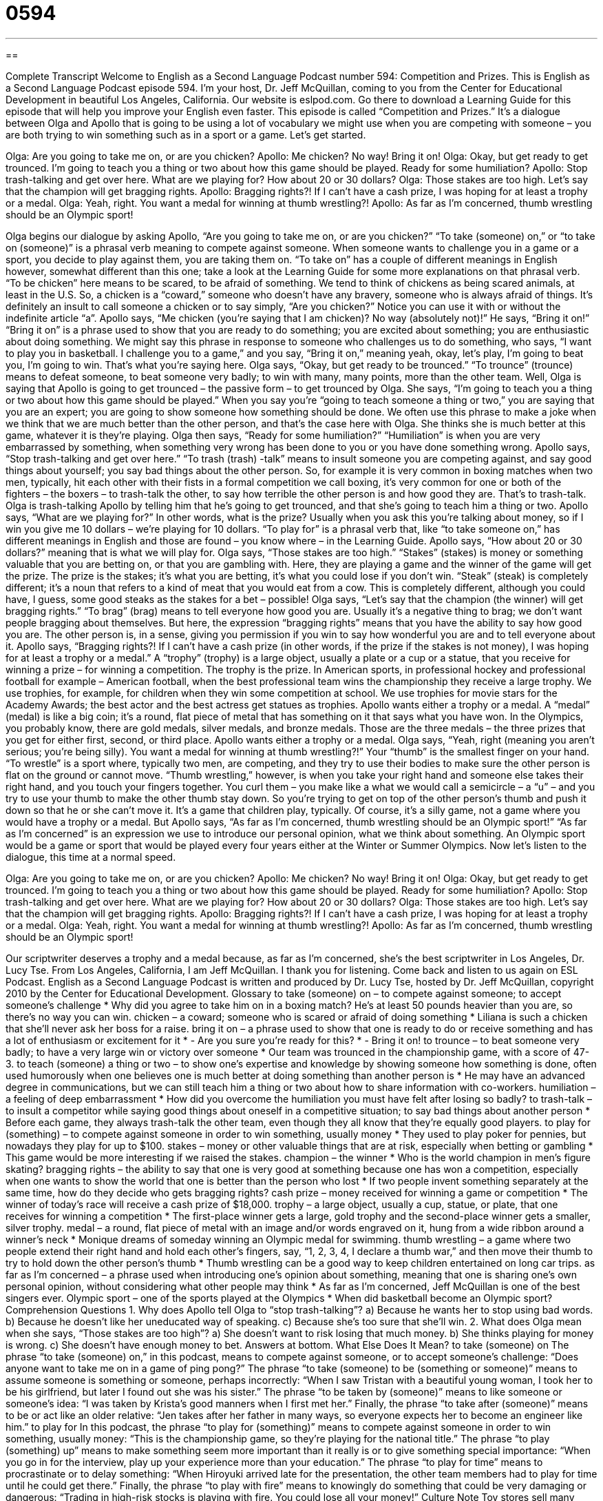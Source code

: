 = 0594
:toc: left
:toclevels: 3
:sectnums:
:stylesheet: ../../../myAdocCss.css

'''

== 

Complete Transcript
Welcome to English as a Second Language Podcast number 594: Competition and Prizes.
This is English as a Second Language Podcast episode 594. I’m your host, Dr. Jeff McQuillan, coming to you from the Center for Educational Development in beautiful Los Angeles, California.
Our website is eslpod.com. Go there to download a Learning Guide for this episode that will help you improve your English even faster.
This episode is called “Competition and Prizes.” It’s a dialogue between Olga and Apollo that is going to be using a lot of vocabulary we might use when you are competing with someone – you are both trying to win something such as in a sport or a game. Let’s get started.
[start of dialogue]
Olga: Are you going to take me on, or are you chicken?
Apollo: Me chicken? No way! Bring it on!
Olga: Okay, but get ready to get trounced. I’m going to teach you a thing or two about how this game should be played. Ready for some humiliation?
Apollo: Stop trash-talking and get over here. What are we playing for? How about 20 or 30 dollars?
Olga: Those stakes are too high. Let’s say that the champion will get bragging rights.
Apollo: Bragging rights?! If I can’t have a cash prize, I was hoping for at least a trophy or a medal.
Olga: Yeah, right. You want a medal for winning at thumb wrestling?!
Apollo: As far as I’m concerned, thumb wrestling should be an Olympic sport!
[end of dialogue]
Olga begins our dialogue by asking Apollo, “Are you going to take me on, or are you chicken?” “To take (someone) on,” or “to take on (someone)” is a phrasal verb meaning to compete against someone. When someone wants to challenge you in a game or a sport, you decide to play against them, you are taking them on. “To take on” has a couple of different meanings in English however, somewhat different than this one; take a look at the Learning Guide for some more explanations on that phrasal verb. “To be chicken” here means to be scared, to be afraid of something. We tend to think of chickens as being scared animals, at least in the U.S. So, a chicken is a “coward,” someone who doesn’t have any bravery, someone who is always afraid of things. It’s definitely an insult to call someone a chicken or to say simply, “Are you chicken?” Notice you can use it with or without the indefinite article “a”.
Apollo says, “Me chicken (you’re saying that I am chicken)? No way (absolutely not)!” He says, “Bring it on!” “Bring it on” is a phrase used to show that you are ready to do something; you are excited about something; you are enthusiastic about doing something. We might say this phrase in response to someone who challenges us to do something, who says, “I want to play you in basketball. I challenge you to a game,” and you say, “Bring it on,” meaning yeah, okay, let’s play, I’m going to beat you, I’m going to win. That’s what you’re saying here.
Olga says, “Okay, but get ready to be trounced.” “To trounce” (trounce) means to defeat someone, to beat someone very badly; to win with many, many points, more than the other team. Well, Olga is saying that Apollo is going to get trounced – the passive form – to get trounced by Olga. She says, “I’m going to teach you a thing or two about how this game should be played.” When you say you’re “going to teach someone a thing or two,” you are saying that you are an expert; you are going to show someone how something should be done. We often use this phrase to make a joke when we think that we are much better than the other person, and that’s the case here with Olga. She thinks she is much better at this game, whatever it is they’re playing. Olga then says, “Ready for some humiliation?” “Humiliation” is when you are very embarrassed by something, when something very wrong has been done to you or you have done something wrong.
Apollo says, “Stop trash-talking and get over here.” “To trash (trash) -talk” means to insult someone you are competing against, and say good things about yourself; you say bad things about the other person. So, for example it is very common in boxing matches when two men, typically, hit each other with their fists in a formal competition we call boxing, it’s very common for one or both of the fighters – the boxers – to trash-talk the other, to say how terrible the other person is and how good they are. That’s to trash-talk.
Olga is trash-talking Apollo by telling him that he’s going to get trounced, and that she’s going to teach him a thing or two. Apollo says, “What are we playing for?” In other words, what is the prize? Usually when you ask this you’re talking about money, so if I win you give me 10 dollars – we’re playing for 10 dollars. “To play for” is a phrasal verb that, like “to take someone on,” has different meanings in English and those are found – you know where – in the Learning Guide.
Apollo says, “How about 20 or 30 dollars?” meaning that is what we will play for. Olga says, “Those stakes are too high.” “Stakes” (stakes) is money or something valuable that you are betting on, or that you are gambling with. Here, they are playing a game and the winner of the game will get the prize. The prize is the stakes; it’s what you are betting, it’s what you could lose if you don’t win. “Steak” (steak) is completely different; it’s a noun that refers to a kind of meat that you would eat from a cow. This is completely different, although you could have, I guess, some good steaks as the stakes for a bet – possible!
Olga says, “Let’s say that the champion (the winner) will get bragging rights.” “To brag” (brag) means to tell everyone how good you are. Usually it’s a negative thing to brag; we don’t want people bragging about themselves. But here, the expression “bragging rights” means that you have the ability to say how good you are. The other person is, in a sense, giving you permission if you win to say how wonderful you are and to tell everyone about it.
Apollo says, “Bragging rights?! If I can’t have a cash prize (in other words, if the prize if the stakes is not money), I was hoping for at least a trophy or a medal.” A “trophy” (trophy) is a large object, usually a plate or a cup or a statue, that you receive for winning a prize – for winning a competition. The trophy is the prize. In American sports, in professional hockey and professional football for example – American football, when the best professional team wins the championship they receive a large trophy. We use trophies, for example, for children when they win some competition at school. We use trophies for movie stars for the Academy Awards; the best actor and the best actress get statues as trophies. Apollo wants either a trophy or a medal. A “medal” (medal) is like a big coin; it’s a round, flat piece of metal that has something on it that says what you have won. In the Olympics, you probably know, there are gold medals, silver medals, and bronze medals. Those are the three medals – the three prizes that you get for either first, second, or third place.
Apollo wants either a trophy or a medal. Olga says, “Yeah, right (meaning you aren’t serious; you’re being silly). You want a medal for winning at thumb wrestling?!” Your “thumb” is the smallest finger on your hand. “To wrestle” is a sport where, typically two men, are competing, and they try to use their bodies to make sure the other person is flat on the ground or cannot move. “Thumb wrestling,” however, is when you take your right hand and someone else takes their right hand, and you touch your fingers together. You curl them – you make like a what we would call a semicircle – a “u” – and you try to use your thumb to make the other thumb stay down. So you’re trying to get on top of the other person’s thumb and push it down so that he or she can’t move it. It’s a game that children play, typically. Of course, it’s a silly game, not a game where you would have a trophy or a medal. But Apollo says, “As far as I’m concerned, thumb wrestling should be an Olympic sport!” “As far as I’m concerned” is an expression we use to introduce our personal opinion, what we think about something. An Olympic sport would be a game or sport that would be played every four years either at the Winter or Summer Olympics.
Now let’s listen to the dialogue, this time at a normal speed.
[start of dialogue]
Olga: Are you going to take me on, or are you chicken?
Apollo: Me chicken? No way! Bring it on!
Olga: Okay, but get ready to get trounced. I’m going to teach you a thing or two about how this game should be played. Ready for some humiliation?
Apollo: Stop trash-talking and get over here. What are we playing for? How about 20 or 30 dollars?
Olga: Those stakes are too high. Let’s say that the champion will get bragging rights.
Apollo: Bragging rights?! If I can’t have a cash prize, I was hoping for at least a trophy or a medal.
Olga: Yeah, right. You want a medal for winning at thumb wrestling?!
Apollo: As far as I’m concerned, thumb wrestling should be an Olympic sport!
[end of dialogue]
Our scriptwriter deserves a trophy and a medal because, as far as I’m concerned, she’s the best scriptwriter in Los Angeles, Dr. Lucy Tse.
From Los Angeles, California, I am Jeff McQuillan. I thank you for listening. Come back and listen to us again on ESL Podcast.
English as a Second Language Podcast is written and produced by Dr. Lucy Tse, hosted by Dr. Jeff McQuillan, copyright 2010 by the Center for Educational Development.
Glossary
to take (someone) on – to compete against someone; to accept someone’s challenge
* Why did you agree to take him on in a boxing match? He’s at least 50 pounds heavier than you are, so there’s no way you can win.
chicken – a coward; someone who is scared or afraid of doing something
* Liliana is such a chicken that she’ll never ask her boss for a raise.
bring it on – a phrase used to show that one is ready to do or receive something and has a lot of enthusiasm or excitement for it
* - Are you sure you’re ready for this?
* - Bring it on!
to trounce – to beat someone very badly; to have a very large win or victory over someone
* Our team was trounced in the championship game, with a score of 47-3.
to teach (someone) a thing or two – to show one’s expertise and knowledge by showing someone how something is done, often used humorously when one believes one is much better at doing something than another person is
* He may have an advanced degree in communications, but we can still teach him a thing or two about how to share information with co-workers.
humiliation – a feeling of deep embarrassment
* How did you overcome the humiliation you must have felt after losing so badly?
to trash-talk – to insult a competitor while saying good things about oneself in a competitive situation; to say bad things about another person
* Before each game, they always trash-talk the other team, even though they all know that they’re equally good players.
to play for (something) – to compete against someone in order to win something, usually money
* They used to play poker for pennies, but nowadays they play for up to $100.
stakes – money or other valuable things that are at risk, especially when betting or gambling
* This game would be more interesting if we raised the stakes.
champion – the winner
* Who is the world champion in men’s figure skating?
bragging rights – the ability to say that one is very good at something because one has won a competition, especially when one wants to show the world that one is better than the person who lost
* If two people invent something separately at the same time, how do they decide who gets bragging rights?
cash prize – money received for winning a game or competition
* The winner of today’s race will receive a cash prize of $18,000.
trophy – a large object, usually a cup, statue, or plate, that one receives for winning a competition
* The first-place winner gets a large, gold trophy and the second-place winner gets a smaller, silver trophy.
medal – a round, flat piece of metal with an image and/or words engraved on it, hung from a wide ribbon around a winner’s neck
* Monique dreams of someday winning an Olympic medal for swimming.
thumb wrestling – a game where two people extend their right hand and hold each other’s fingers, say, “1, 2, 3, 4, I declare a thumb war,” and then move their thumb to try to hold down the other person’s thumb
* Thumb wrestling can be a good way to keep children entertained on long car trips.
as far as I’m concerned – a phrase used when introducing one’s opinion about something, meaning that one is sharing one’s own personal opinion, without considering what other people may think
* As far as I’m concerned, Jeff McQuillan is one of the best singers ever.
Olympic sport – one of the sports played at the Olympics
* When did basketball become an Olympic sport?
Comprehension Questions
1. Why does Apollo tell Olga to “stop trash-talking”?
a) Because he wants her to stop using bad words.
b) Because he doesn’t like her uneducated way of speaking.
c) Because she’s too sure that she’ll win.
2. What does Olga mean when she says, “Those stakes are too high”?
a) She doesn’t want to risk losing that much money.
b) She thinks playing for money is wrong.
c) She doesn’t have enough money to bet.
Answers at bottom.
What Else Does It Mean?
to take (someone) on
The phrase “to take (someone) on,” in this podcast, means to compete against someone, or to accept someone’s challenge: “Does anyone want to take me on in a game of ping pong?” The phrase “to take (someone) to be (something or someone)” means to assume someone is something or someone, perhaps incorrectly: “When I saw Tristan with a beautiful young woman, I took her to be his girlfriend, but later I found out she was his sister.” The phrase “to be taken by (someone)” means to like someone or someone’s idea: “I was taken by Krista’s good manners when I first met her.” Finally, the phrase “to take after (someone)” means to be or act like an older relative: “Jen takes after her father in many ways, so everyone expects her to become an engineer like him.”
to play for
In this podcast, the phrase “to play for (something)” means to compete against someone in order to win something, usually money: “This is the championship game, so they’re playing for the national title.” The phrase “to play (something) up” means to make something seem more important than it really is or to give something special importance: “When you go in for the interview, play up your experience more than your education.” The phrase “to play for time” means to procrastinate or to delay something: “When Hiroyuki arrived late for the presentation, the other team members had to play for time until he could get there.” Finally, the phrase “to play with fire” means to knowingly do something that could be very damaging or dangerous: “Trading in high-risk stocks is playing with fire. You could lose all your money!”
Culture Note
Toy stores sell many “elaborate” (fancy; with many pieces) games for children to play with, but many of the best children’s games are played with little or no special equipment.
Most American children grow up playing “tag,” which is a game where one child is “designated” (named, called) “It” and the other children try to run away. In a basic game of tag, the person who is It “chases” (runs after) the other children, and if It touches them, they have to leave the game until only It and one other child are left. In other versions, whoever is touched by It becomes the next It. In “freeze tag,” children have to “freeze” (stop moving; stay in one position) if they are touched by It.
Many children also grow up playing “hopscotch,” which requires only a piece of “chalk” (a small, colored stick that can be used to write on blackboard or pavement) and a small rock. The children draw a series of connected boxes labeled with numbers 1-9 on the ground and have to throw the rock into particular boxes and jump into those boxes in special ways on one or both feet.
Other children like to play with “jump ropes,” which are long pieces of heavy “rope” (thick thread), often with “handles” (something to hold onto) at each end. A child can jump rope alone, or with others. When two children each hold the ends of two jump ropes and a third child stands between them, jumping over the ropes as they pass under, the game is called “double Dutch.” Children have many songs and “chants” (words that are repeated many times) that they use as they see how long they can jump without “tripping” (hitting something with one’s foot and falling) over the ropes.
Comprehension Answers
1 - c
2 - a